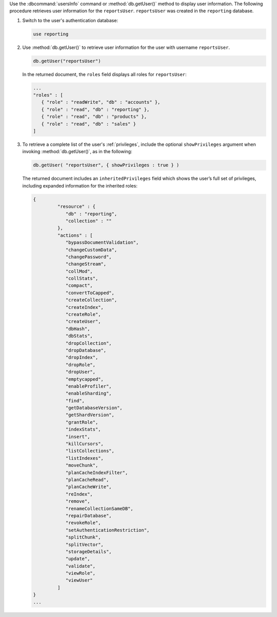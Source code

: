 Use the :dbcommand:`usersInfo` command or :method:`db.getUser()`
method to display user information. The following procedure retrieves
user information for the ``reportsUser``. ``reportsUser`` was
created in the ``reporting`` database.

#. Switch to the user's authentication database:

   .. code-block:: sh
  
     use reporting
     
#. Use :method:`db.getUser()` to retrieve user information for the
   user with username ``reportsUser``.


   .. code-block:: sh
  
     db.getUser("reportsUser")


   In the returned document, the ``roles``
   field displays all roles for ``reportsUser``:
   
   .. code-block:: javascript
   
      ...
      "roles" : [
         { "role" : "readWrite", "db" : "accounts" },
         { "role" : "read", "db" : "reporting" },
         { "role" : "read", "db" : "products" },
         { "role" : "read", "db" : "sales" }
      ]

#. To retrieve a complete list of the user's :ref:`privileges`,
   include the optional ``showPrivileges`` argument when
   invoking :method:`db.getUser()`, as in the following:
   
   .. code-block:: sh
   
      db.getUser( "reportsUser", { showPrivileges : true } )
      
   The returned document includes an ``inheritedPrivileges`` field
   which shows the user’s full set of privileges, including
   expanded information for the inherited roles:
   
   .. code-block:: javascript
   
      {
               "resource" : {
                  "db" : "reporting",
                  "collection" : ""
               },
               "actions" : [
                  "bypassDocumentValidation",
                  "changeCustomData",
                  "changePassword",
                  "changeStream",
                  "collMod",
                  "collStats",
                  "compact",
                  "convertToCapped",
                  "createCollection",
                  "createIndex",
                  "createRole",
                  "createUser",
                  "dbHash",
                  "dbStats",
                  "dropCollection",
                  "dropDatabase",
                  "dropIndex",
                  "dropRole",
                  "dropUser",
                  "emptycapped",
                  "enableProfiler",
                  "enableSharding",
                  "find",
                  "getDatabaseVersion",
                  "getShardVersion",
                  "grantRole",
                  "indexStats",
                  "insert",
                  "killCursors",
                  "listCollections",
                  "listIndexes",
                  "moveChunk",
                  "planCacheIndexFilter",
                  "planCacheRead",
                  "planCacheWrite",
                  "reIndex",
                  "remove",
                  "renameCollectionSameDB",
                  "repairDatabase",
                  "revokeRole",
                  "setAuthenticationRestriction",
                  "splitChunk",
                  "splitVector",
                  "storageDetails",
                  "update",
                  "validate",
                  "viewRole",
                  "viewUser"
               ]
      }
      ...  
